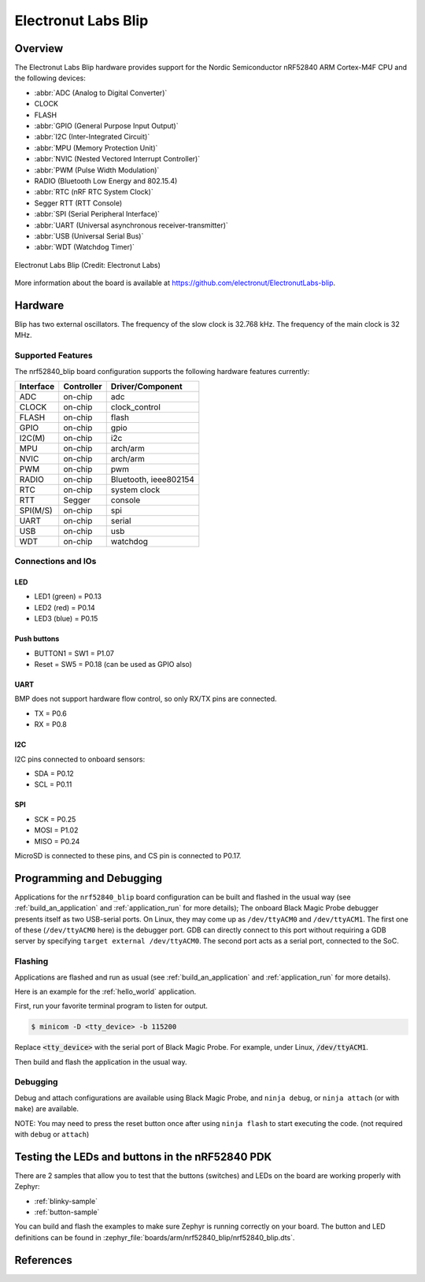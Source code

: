 .. _nrf52840_blip:

Electronut Labs Blip
####################

Overview
********

The Electronut Labs Blip hardware provides support for the Nordic Semiconductor
nRF52840 ARM Cortex-M4F CPU and the following devices:

* :abbr:`ADC (Analog to Digital Converter)`
* CLOCK
* FLASH
* :abbr:`GPIO (General Purpose Input Output)`
* :abbr:`I2C (Inter-Integrated Circuit)`
* :abbr:`MPU (Memory Protection Unit)`
* :abbr:`NVIC (Nested Vectored Interrupt Controller)`
* :abbr:`PWM (Pulse Width Modulation)`
* RADIO (Bluetooth Low Energy and 802.15.4)
* :abbr:`RTC (nRF RTC System Clock)`
* Segger RTT (RTT Console)
* :abbr:`SPI (Serial Peripheral Interface)`
* :abbr:`UART (Universal asynchronous receiver-transmitter)`
* :abbr:`USB (Universal Serial Bus)`
* :abbr:`WDT (Watchdog Timer)`

.. figure:: img/nrf52840_blip.jpg
     :width: 442px
     :align: center
     :alt: Electronut Labs Blip

     Electronut Labs Blip (Credit: Electronut Labs)

More information about the board is available at https://github.com/electronut/ElectronutLabs-blip.

Hardware
********

Blip has two external oscillators. The frequency of
the slow clock is 32.768 kHz. The frequency of the main clock
is 32 MHz.

Supported Features
==================

The nrf52840_blip board configuration supports the following
hardware features currently:

+-----------+------------+----------------------+
| Interface | Controller | Driver/Component     |
+===========+============+======================+
| ADC       | on-chip    | adc                  |
+-----------+------------+----------------------+
| CLOCK     | on-chip    | clock_control        |
+-----------+------------+----------------------+
| FLASH     | on-chip    | flash                |
+-----------+------------+----------------------+
| GPIO      | on-chip    | gpio                 |
+-----------+------------+----------------------+
| I2C(M)    | on-chip    | i2c                  |
+-----------+------------+----------------------+
| MPU       | on-chip    | arch/arm             |
+-----------+------------+----------------------+
| NVIC      | on-chip    | arch/arm             |
+-----------+------------+----------------------+
| PWM       | on-chip    | pwm                  |
+-----------+------------+----------------------+
| RADIO     | on-chip    | Bluetooth,           |
|           |            | ieee802154           |
+-----------+------------+----------------------+
| RTC       | on-chip    | system clock         |
+-----------+------------+----------------------+
| RTT       | Segger     | console              |
+-----------+------------+----------------------+
| SPI(M/S)  | on-chip    | spi                  |
+-----------+------------+----------------------+
| UART      | on-chip    | serial               |
+-----------+------------+----------------------+
| USB       | on-chip    | usb                  |
+-----------+------------+----------------------+
| WDT       | on-chip    | watchdog             |
+-----------+------------+----------------------+

Connections and IOs
===================

LED
---

* LED1 (green) = P0.13
* LED2 (red)   = P0.14
* LED3 (blue)  = P0.15

Push buttons
------------

* BUTTON1 = SW1 = P1.07
* Reset = SW5 = P0.18 (can be used as GPIO also)

UART
----

BMP does not support hardware flow control, so only RX/TX pins are connected.

* TX = P0.6
* RX = P0.8

I2C
---

I2C pins connected to onboard sensors:

* SDA = P0.12
* SCL = P0.11

SPI
---

* SCK = P0.25
* MOSI = P1.02
* MISO = P0.24

MicroSD is connected to these pins, and CS pin is connected to P0.17.

Programming and Debugging
*************************

Applications for the ``nrf52840_blip`` board configuration can be
built and flashed in the usual way (see :ref:`build_an_application`
and :ref:`application_run` for more details); The onboard Black Magic
Probe debugger presents itself as two USB-serial ports. On Linux,
they may come up as ``/dev/ttyACM0`` and ``/dev/ttyACM1``. The first
one of these (``/dev/ttyACM0`` here) is the debugger port.
GDB can directly connect to this port without requiring a GDB server by specifying
``target external /dev/ttyACM0``. The second port acts as a
serial port, connected to the SoC.

Flashing
========

Applications are flashed and run as usual (see :ref:`build_an_application` and
:ref:`application_run` for more details).

Here is an example for the :ref:`hello_world` application.

First, run your favorite terminal program to listen for output.

.. code-block:: console

   $ minicom -D <tty_device> -b 115200

Replace :code:`<tty_device>` with the serial port of Black Magic Probe.
For example, under Linux, :code:`/dev/ttyACM1`.

Then build and flash the application in the usual way.

.. zephyr-app-commands::
   :zephyr-app: samples/hello_world
   :board: nrf52840_blip
   :goals: build flash

Debugging
=========

Debug and attach configurations are available using Black Magic Probe, and
``ninja debug``, or ``ninja attach`` (or with ``make``) are available.

NOTE: You may need to press the reset button once after using ``ninja flash``
to start executing the code. (not required with ``debug`` or ``attach``)


Testing the LEDs and buttons in the nRF52840 PDK
************************************************

There are 2 samples that allow you to test that the buttons (switches) and LEDs on
the board are working properly with Zephyr:

* :ref:`blinky-sample`
* :ref:`button-sample`

You can build and flash the examples to make sure Zephyr is running correctly on
your board. The button and LED definitions can be found in
:zephyr_file:`boards/arm/nrf52840_blip/nrf52840_blip.dts`.


References
**********

.. target-notes::

.. _Electronut Labs website: https://electronut.in
.. _Store link: https://www.tindie.com/stores/ElectronutLabs/
.. _Blip website: https://github.com/electronut/ElectronutLabs-blip
.. _Schematic: https://github.com/electronut/ElectronutLabs-blip/blob/master/blip_v0.3_schematic.pdf
.. _Nordic Semiconductor Infocenter: http://infocenter.nordicsemi.com/
.. _Black Magic Probe website: https://github.com/blacksphere/blackmagic
